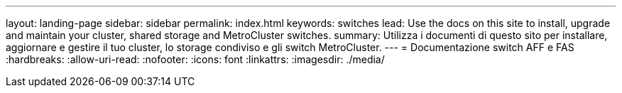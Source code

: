---
layout: landing-page 
sidebar: sidebar 
permalink: index.html 
keywords: switches 
lead: Use the docs on this site to install, upgrade and maintain your cluster, shared storage and MetroCluster switches. 
summary: Utilizza i documenti di questo sito per installare, aggiornare e gestire il tuo cluster, lo storage condiviso e gli switch MetroCluster. 
---
= Documentazione switch AFF e FAS
:hardbreaks:
:allow-uri-read: 
:nofooter: 
:icons: font
:linkattrs: 
:imagesdir: ./media/


